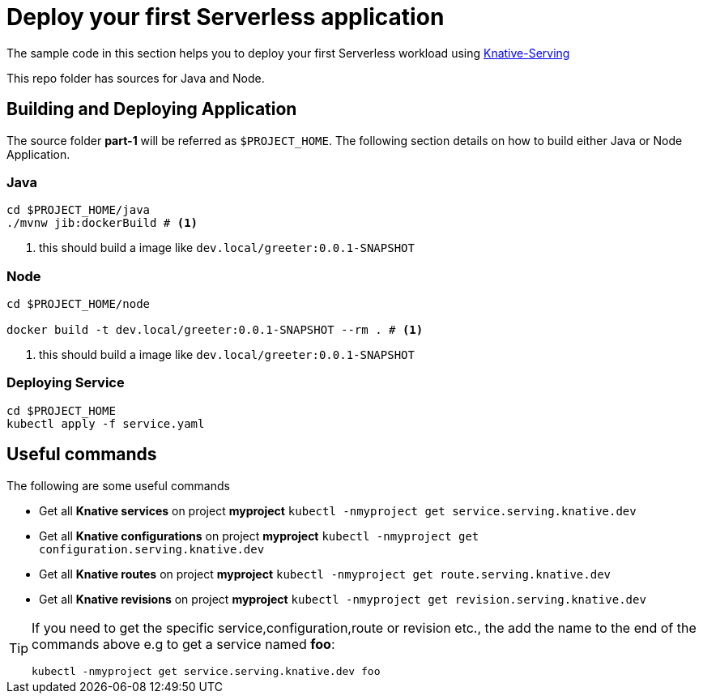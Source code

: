 = Deploy your first Serverless application

The sample code in this section helps you to deploy your first Serverless workload using https://github.com/knative/docs/tree/master/serving[Knative-Serving]

This repo folder has sources for Java and Node.

== Building and Deploying Application

The source folder **part-1** will be referred as `$PROJECT_HOME`. The following section details on how to build either Java or Node Application.

=== Java

[source,bash]
----
cd $PROJECT_HOME/java
./mvnw jib:dockerBuild # <1>
----
<1> this should build a image like `dev.local/greeter:0.0.1-SNAPSHOT`

=== Node

[source,bash]
----
cd $PROJECT_HOME/node

docker build -t dev.local/greeter:0.0.1-SNAPSHOT --rm . # <1>
----
<1> this should build a image like `dev.local/greeter:0.0.1-SNAPSHOT`

=== Deploying Service

[source,bash]
----
cd $PROJECT_HOME
kubectl apply -f service.yaml
----

== Useful commands

The following are some useful commands

- Get all **Knative services** on project **myproject** `kubectl -nmyproject get service.serving.knative.dev`
- Get all **Knative configurations** on project **myproject** `kubectl -nmyproject get configuration.serving.knative.dev`
- Get all **Knative routes** on project **myproject** `kubectl -nmyproject get route.serving.knative.dev`
- Get all **Knative revisions** on project **myproject** `kubectl -nmyproject get revision.serving.knative.dev`

[TIP]
====
If you need to get the specific service,configuration,route or revision etc., the add the name to the end of the commands above
e.g to get a service named **foo**:

`kubectl -nmyproject get service.serving.knative.dev foo`
====
